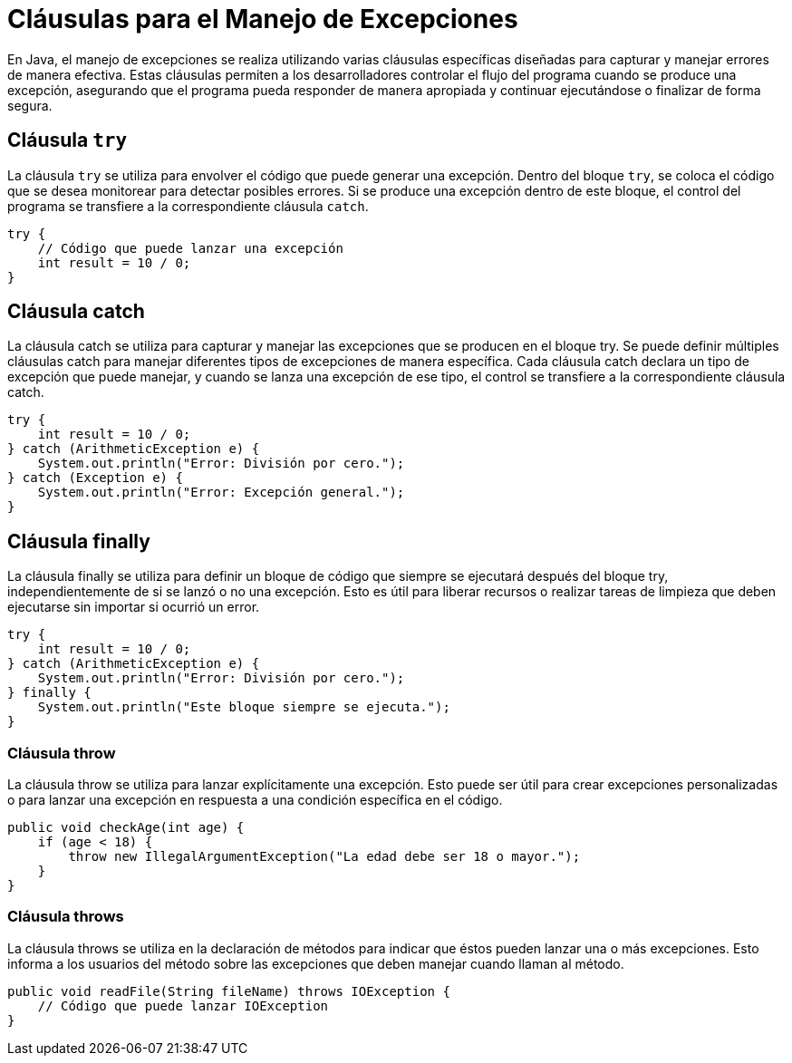 = Cláusulas para el Manejo de Excepciones

En Java, el manejo de excepciones se realiza utilizando varias cláusulas específicas diseñadas para capturar y manejar errores de manera efectiva. Estas cláusulas permiten a los desarrolladores controlar el flujo del programa cuando se produce una excepción, asegurando que el programa pueda responder de manera apropiada y continuar ejecutándose o finalizar de forma segura.

== Cláusula `try`

La cláusula `try` se utiliza para envolver el código que puede generar una excepción. Dentro del bloque `try`, se coloca el código que se desea monitorear para detectar posibles errores. Si se produce una excepción dentro de este bloque, el control del programa se transfiere a la correspondiente cláusula `catch`.

[source, java]
----
try {
    // Código que puede lanzar una excepción
    int result = 10 / 0;
}
----

== Cláusula catch

La cláusula catch se utiliza para capturar y manejar las excepciones que se producen en el bloque try. Se puede definir múltiples cláusulas catch para manejar diferentes tipos de excepciones de manera específica. Cada cláusula catch declara un tipo de excepción que puede manejar, y cuando se lanza una excepción de ese tipo, el control se transfiere a la correspondiente cláusula catch.

[source, java]
----
try {
    int result = 10 / 0;
} catch (ArithmeticException e) {
    System.out.println("Error: División por cero.");
} catch (Exception e) {
    System.out.println("Error: Excepción general.");
}
----

== Cláusula finally

La cláusula finally se utiliza para definir un bloque de código que siempre se ejecutará después del bloque try, independientemente de si se lanzó o no una excepción. Esto es útil para liberar recursos o realizar tareas de limpieza que deben ejecutarse sin importar si ocurrió un error.

[source, java]
----
try {
    int result = 10 / 0;
} catch (ArithmeticException e) {
    System.out.println("Error: División por cero.");
} finally {
    System.out.println("Este bloque siempre se ejecuta.");
}
----

=== Cláusula throw

La cláusula throw se utiliza para lanzar explícitamente una excepción. Esto puede ser útil para crear excepciones personalizadas o para lanzar una excepción en respuesta a una condición específica en el código.

[source, java]
----
public void checkAge(int age) {
    if (age < 18) {
        throw new IllegalArgumentException("La edad debe ser 18 o mayor.");
    }
}
----

=== Cláusula throws

La cláusula throws se utiliza en la declaración de métodos para indicar que éstos pueden lanzar una o más excepciones. Esto informa a los usuarios del método sobre las excepciones que deben manejar cuando llaman al método.

[source, java]
----
public void readFile(String fileName) throws IOException {
    // Código que puede lanzar IOException
}
----
